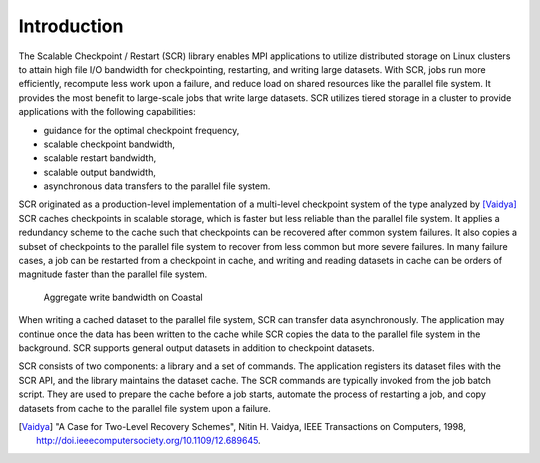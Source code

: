 .. _sec-intro:

Introduction
============

The Scalable Checkpoint / Restart (SCR) library enables MPI applications
to utilize distributed storage on Linux clusters to attain high file I/O bandwidth
for checkpointing, restarting, and writing large datasets.
With SCR, jobs run more efficiently, recompute less work upon a failure,
and reduce load on shared resources like the parallel file system.
It provides the most benefit to large-scale jobs that write large datasets.
SCR utilizes tiered storage in a cluster to provide applications
with the following capabilities:

* guidance for the optimal checkpoint frequency,
* scalable checkpoint bandwidth,
* scalable restart bandwidth,
* scalable output bandwidth,
* asynchronous data transfers to the parallel file system.

SCR originated as a production-level implementation of a multi-level checkpoint system
of the type analyzed by [Vaidya]_
SCR caches checkpoints in scalable storage,
which is faster but less reliable than the parallel file system.
It applies a redundancy scheme to the cache such that checkpoints can be recovered after common system failures.
It also copies a subset of checkpoints to the parallel file system to recover from less common but more severe failures.
In many failure cases, a job can be restarted from a checkpoint in cache,
and writing and reading datasets in cache can be orders of magnitude faster than the parallel file system.

.. _fig-aggr_bw:

.. figure:: fig/aggr_bw.png

   Aggregate write bandwidth on Coastal

When writing a cached dataset to the parallel file system, SCR can transfer data asynchronously.
The application may continue once the data has been written to the cache
while SCR copies the data to the parallel file system in the background.
SCR supports general output datasets in addition to checkpoint datasets.

SCR consists of two components: a library and a set of commands.
The application registers its dataset files with the SCR API,
and the library maintains the dataset cache.
The SCR commands are typically invoked from the job batch script.
They are used to prepare the cache before a job starts,
automate the process of restarting a job,
and copy datasets from cache to the parallel file system upon a failure.

.. [Vaidya] "A Case for Two-Level Recovery Schemes", Nitin H. Vaidya, IEEE Transactions on Computers, 1998, http://doi.ieeecomputersociety.org/10.1109/12.689645.
